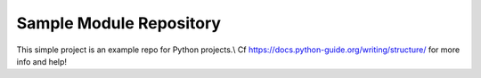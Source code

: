 Sample Module Repository
========================

This simple project is an example repo for Python projects.\\ 
Cf https://docs.python-guide.org/writing/structure/ for more info and help!
